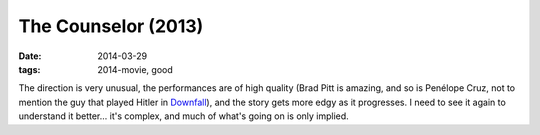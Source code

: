 The Counselor (2013)
====================

:date: 2014-03-29
:tags: 2014-movie, good



The direction is very unusual, the performances are of high quality
(Brad Pitt is amazing, and so is Penélope Cruz, not to mention the guy
that played Hitler in Downfall__), and the story gets more edgy as it
progresses. I need to see it again to understand it better... it's
complex, and much of what's going on is only implied.


__ http://movies.tshepang.net/downfall-2004
